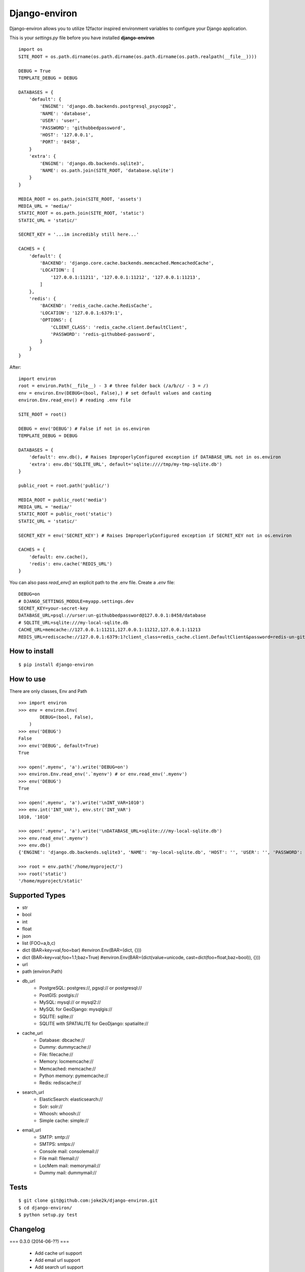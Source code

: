 Django-environ
==============

Django-environ allows you to utilize 12factor inspired environment variables to configure your Django application.

.. image:: https://travis-ci.org/joke2k/django-environ.svg?branch=develop
  :target: https://travis-ci.org/joke2k/django-environ
.. image:: https://coveralls.io/repos/joke2k/django-environ/badge.png?branch=develop
  :target: https://coveralls.io/r/joke2k/django-environ?branch=develop
.. image:: https://badge.fury.io/py/django-environ.png
  :target: http://badge.fury.io/py/django-environ
.. image:: https://pypip.in/d/django-environ/badge.png
  :target: https://crate.io/packages/django-environ

This is your `settings.py` file before you have installed **django-environ**

::

    import os
    SITE_ROOT = os.path.dirname(os.path.dirname(os.path.dirname(os.path.realpath(__file__))))

    DEBUG = True
    TEMPLATE_DEBUG = DEBUG

    DATABASES = {
        'default': {
            'ENGINE': 'django.db.backends.postgresql_psycopg2',
            'NAME': 'database',
            'USER': 'user',
            'PASSWORD': 'githubbedpassword',
            'HOST': '127.0.0.1',
            'PORT': '8458',
        }
        'extra': {
            'ENGINE': 'django.db.backends.sqlite3',
            'NAME': os.path.join(SITE_ROOT, 'database.sqlite')
        }
    }

    MEDIA_ROOT = os.path.join(SITE_ROOT, 'assets')
    MEDIA_URL = 'media/'
    STATIC_ROOT = os.path.join(SITE_ROOT, 'static')
    STATIC_URL = 'static/'

    SECRET_KEY = '...im incredibly still here...'

    CACHES = {
        'default': {
            'BACKEND': 'django.core.cache.backends.memcached.MemcachedCache',
            'LOCATION': [
                '127.0.0.1:11211', '127.0.0.1:11212', '127.0.0.1:11213',
            ]
        },
        'redis': {
            'BACKEND': 'redis_cache.cache.RedisCache',
            'LOCATION': '127.0.0.1:6379:1',
            'OPTIONS': {
                'CLIENT_CLASS': 'redis_cache.client.DefaultClient',
                'PASSWORD': 'redis-githubbed-password',
            }
        }
    }

After::

    import environ
    root = environ.Path(__file__) - 3 # three folder back (/a/b/c/ - 3 = /)
    env = environ.Env(DEBUG=(bool, False),) # set default values and casting
    environ.Env.read_env() # reading .env file

    SITE_ROOT = root()

    DEBUG = env('DEBUG') # False if not in os.environ
    TEMPLATE_DEBUG = DEBUG

    DATABASES = {
        'default': env.db(), # Raises ImproperlyConfigured exception if DATABASE_URL not in os.environ
        'extra': env.db('SQLITE_URL', default='sqlite:////tmp/my-tmp-sqlite.db')
    }

    public_root = root.path('public/')

    MEDIA_ROOT = public_root('media')
    MEDIA_URL = 'media/'
    STATIC_ROOT = public_root('static')
    STATIC_URL = 'static/'

    SECRET_KEY = env('SECRET_KEY') # Raises ImproperlyConfigured exception if SECRET_KEY not in os.environ

    CACHES = {
        'default: env.cache(),
        'redis': env.cache('REDIS_URL')
    }

You can also pass `read_env()` an explicit path to the .env file.
Create a `.env` file::

    DEBUG=on
    # DJANGO_SETTINGS_MODULE=myapp.settings.dev
    SECRET_KEY=your-secret-key
    DATABASE_URL=psql://urser:un-githubbedpassword@127.0.0.1:8458/database
    # SQLITE_URL=sqlite:///my-local-sqlite.db
    CACHE_URL=memcache://127.0.0.1:11211,127.0.0.1:11212,127.0.0.1:11213
    REDIS_URL=rediscache://127.0.0.1:6379:1?client_class=redis_cache.client.DefaultClient&password=redis-un-githubbed-password


How to install
--------------

::

    $ pip install django-environ


How to use
----------

There are only classes, Env and Path

::

    >>> import environ
    >>> env = environ.Env(
            DEBUG=(bool, False),
        )
    >>> env('DEBUG')
    False
    >>> env('DEBUG', default=True)
    True

    >>> open('.myenv', 'a').write('DEBUG=on')
    >>> environ.Env.read_env('.`myenv') # or env.read_env('.myenv')
    >>> env('DEBUG')
    True

    >>> open('.myenv', 'a').write('\nINT_VAR=1010')
    >>> env.int('INT_VAR'), env.str('INT_VAR')
    1010, '1010'

    >>> open('.myenv', 'a').write('\nDATABASE_URL=sqlite:///my-local-sqlite.db')
    >>> env.read_env('.myenv')
    >>> env.db()
    {'ENGINE': 'django.db.backends.sqlite3', 'NAME': 'my-local-sqlite.db', 'HOST': '', 'USER': '', 'PASSWORD': '', 'PORT': ''}

    >>> root = env.path('/home/myproject/')
    >>> root('static')
    '/home/myproject/static'


Supported Types
---------------

- str
- bool
- int
- float
- json
- list (FOO=a,b,c)
- dict (BAR=key=val,foo=bar) #environ.Env(BAR=(dict, {}))
- dict (BAR=key=val;foo=1.1;baz=True) #environ.Env(BAR=(dict(value=unicode, cast=dict(foo=float,baz=bool)), {}))
- url
- path (environ.Path)
- db_url
    -  PostgreSQL: postgres://, pgsql:// or postgresql://
    -  PostGIS: postgis://
    -  MySQL: mysql:// or mysql2://
    -  MySQL for GeoDjango: mysqlgis://
    -  SQLITE: sqlite://
    -  SQLITE with SPATIALITE for GeoDjango: spatialite://

- cache_url
    -  Database: dbcache://
    -  Dummy: dummycache://
    -  File: filecache://
    -  Memory: locmemcache://
    -  Memcached: memcache://
    -  Python memory: pymemcache://
    -  Redis: rediscache://
- search_url
    - ElasticSearch: elasticsearch://
    - Solr: solr://
    - Whoosh: whoosh://
    - Simple cache: simple://
- email_url
    - SMTP: smtp://
    - SMTPS: smtps://
    - Console mail: consolemail://
    - File mail: filemail://
    - LocMem mail: memorymail://
    - Dummy mail: dummymail://

Tests
-----

::

    $ git clone git@github.com:joke2k/django-environ.git
    $ cd django-environ/
    $ python setup.py test


Changelog
---------

=== 0.3.0 (2014-06-??) ===

  * Add cache url support
  * Add email url support
  * Add search url support
  * Rewriting README.rst


=== 0.2.1 (2013-04-19) ===

  * environ/environ.py: Env.__call__ now uses Env.get_value instance method

=== 0.2 (2013-04-16) ===

  * environ/environ.py, environ/test.py, environ/test_env.txt: add advanced
    float parsing (comma and dot symbols to separate thousands and decimals)

  * README.rst, docs/index.rst: fix TYPO in documentation

=== 0.1 (2013-04-02) ===

  * initial release

Credits
-------

- `12factor`_
- `12factor-django`_
- `Two Scoops of Django`_
- `rconradharris`_ / `envparse`_
- `kennethreitz`_ / `dj-database-url`_
- `migonzalvar`_ / `dj-email-url`_
- `ghickman`_ / `dj-cache-url`_
- `julianwachholz`_ / `dj-config-url`_
- `nickstenning`_ / `honcho`_
- `envparse`_
- `Distribute`_
- `modern-package-template`_

.. _rconradharris: https://github.com/rconradharris
.. _envparse: https://github.com/rconradharris/envparse

.. _kennethreitz: https://github.com/kennethreitz
.. _dj-database-url: https://github.com/kennethreitz/dj-database-url

.. _migonzalvar: https://github.com/migonzalvar
.. _dj-email-url: https://github.com/migonzalvar/dj-email-url

.. _ghickman: https://github.com/ghickman
.. _dj-cache-url: https://github.com/ghickman/django-cache-url

.. _julianwachholz: https://github.com/julianwachholz
.. _dj-config-url: https://github.com/julianwachholz/dj-config-url

.. _nickstenning: https://github.com/nickstenning
.. _honcho: https://github.com/nickstenning/honcho

.. _12factor: http://www.12factor.net/
.. _12factor-django: http://www.wellfireinteractive.com/blog/easier-12-factor-django/
.. _`Two Scoops of Django`: https://django.2scoops.org (book)


.. _Distribute: http://pypi.python.org/pypi/distribute
.. _`modern-package-template`: http://pypi.python.org/pypi/modern-package-template

